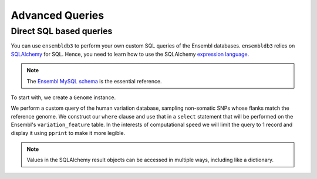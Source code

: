 ****************
Advanced Queries
****************

Direct SQL based queries
========================

You can use ``ensembldb3`` to perform your own custom SQL queries of the Ensembl databases. ``ensembldb3`` relies on `SQLAlchemy <http://www.sqlalchemy.org/>`_ for SQL. Hence, you need to learn how to use the SQLAlchemy `expression language <http://docs.sqlalchemy.org/en/latest/core/tutorial.html>`_.

.. note::
    The `Ensembl MySQL schema <http://asia.ensembl.org/info/docs/api/core/core_schema.html>`_ is the essential reference.

To start with, we create a ``Genome`` instance.

.. doctest::

    >>> import os
    >>> from pprint import pprint
    >>> import sqlalchemy as sql
    >>> from ensembldb3 import Genome, HostAccount
    >>> account = HostAccount(*os.environ['ENSEMBL_ACCOUNT'].split())
    >>> human = Genome('human', release=85, account=account, pool_recycle=10000)

We perform a custom query of the human variation database, sampling non-somatic SNPs whose flanks match the reference genome. We construct our ``where`` clause and use that in a ``select`` statement that will be performed on the Ensembl's ``variation_feature`` table. In the interests of computational speed we will limit the query to 1 record and display it using ``pprint`` to make it more legible.

.. doctest::

    >>> variation_feature = human.VarDb.get_table("variation_feature")
    >>> whereclause = sql.and_(variation_feature.c.somatic==0, variation_feature.c.alignment_quality==1)
    >>> query = sql.select([variation_feature], whereclause)
    >>> query = query.limit(1)
    >>> for record in query.execute():
    ...     pprint(record.items())
    [('variation_feature_id', 19004134),
     ('seq_region_id', 131537),
     ('seq_region_start', 60360),
     ('seq_region_end', 60360),
     ('seq_region_strand', 1),
     ('variation_id', 20065981),
     ('allele_string', 'C/G'),
     ('variation_name', 'rs111660247'),
     ('map_weight', 1),
     ('flags', None),
     ('source_id', 1),
     ('consequence_types', {'downstream_gene_variant'}),
     ('variation_set_id', set()),
     ('class_attrib_id', 2),
     ('somatic', 0),
     ('minor_allele', None),
     ('minor_allele_freq', None),
     ('minor_allele_count', None),
     ('alignment_quality', Decimal('1.0000000000')),
     ('evidence_attribs', None),
     ('clinical_significance', None),
     ('display', 1)]

.. note::
    Values in the SQLAlchemy result objects can be accessed in multiple ways, including like a dictionary.
